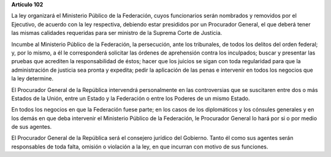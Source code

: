 **Artículo 102**

La ley organizará el Ministerio Público de la Federación, cuyos
funcionarios serán nombrados y removidos por el Ejecutivo, de acuerdo
con la ley respectiva, debiendo estar presididos por un Procurador
General, el que deberá tener las mismas calidades requeridas para ser
ministro de la Suprema Corte de Justicia.

Incumbe al Ministerio Público de la Federación, la persecución, ante los
tribunales, de todos los delitos del orden federal; y, por lo mismo, a
él le corresponderá solicitar las órdenes de aprehensión contra los
inculpados; buscar y presentar las pruebas que acrediten la
responsabilidad de éstos; hacer que los juicios se sigan con toda
regularidad para que la administración de justicia sea pronta y
expedita; pedir la aplicación de las penas e intervenir en todos los
negocios que la ley determine.

El Procurador General de la República intervendrá personalmente en las
controversias que se suscitaren entre dos o más Estados de la Unión,
entre un Estado y la Federación o entre los Poderes de un mismo Estado.

En todos los negocios en que la Federación fuese parte; en los casos de
los diplomáticos y los cónsules generales y en los demás en que deba
intervenir el Ministerio Público de la Federación, le Procurador General
lo hará por si o por medio de sus agentes.

El Procurador General de la República será el consejero jurídico del
Gobierno. Tanto él como sus agentes serán responsables de toda falta,
omisión o violación a la ley, en que incurran con motivo de sus
funciones.
